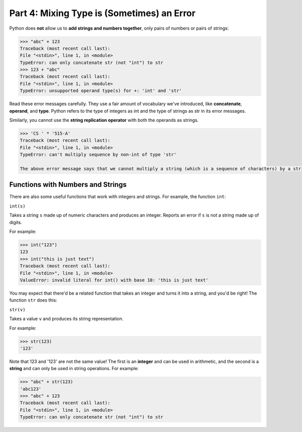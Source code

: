 Part 4: Mixing Type is (Sometimes) an Error
===========================================

Python does **not** allow us to **add strings and numbers together**, only pairs of numbers or pairs of strings:

.. code-block::

        >>> "abc" + 123
        Traceback (most recent call last):
        File "<stdin>", line 1, in <module>
        TypeError: can only concatenate str (not "int") to str
        >>> 123 + "abc"
        Traceback (most recent call last):
        File "<stdin>", line 1, in <module>
        TypeError: unsupported operand type(s) for +: 'int' and 'str'

Read these error messages carefully. They use a fair amount of vocabulary we've introduced, like **concatenate**, **operand**, and **type**. Python refers to the type of integers as int and the type of strings as str in its error messages.

Similarly, you cannot use the **string replication operator** with both the operands as strings.

.. code-block::

        >>> 'CS ' * '515-A'
        Traceback (most recent call last):
        File "<stdin>", line 1, in <module>
        TypeError: can't multiply sequence by non-int of type 'str'

        The above error message says that we cannot multiply a string (which is a sequence of characters) by a string (which is not an integer).


Functions with Numbers and Strings
----------------------------------

There are also some useful functions that work with integers and strings. For example, the function ``int``:

``int(s)``

Takes a string ``s`` made up of numeric characters and produces an integer. Reports an error if ``s`` is not a string made up of digits.

For example:

.. code-block::

        >>> int("123")
        123
        >>> int("this is just text")
        Traceback (most recent call last):
        File "<stdin>", line 1, in <module>
        ValueError: invalid literal for int() with base 10: 'this is just text'

You may expect that there'd be a related function that takes an integer and turns it into a string, and you'd be right! The function ``str`` does this:

``str(v)``

Takes a value ``v`` and produces its string representation.

For example:

.. code-block::

        >>> str(123)
        '123'

Note that 123 and '123' are not the same value! The first is an **integer** and can be used in arithmetic, and the second is a **string** and can only be used in string operations. For example:

.. code-block::

        >>> "abc" + str(123)
        'abc123'
        >>> "abc" + 123
        Traceback (most recent call last):
        File "<stdin>", line 1, in <module>
        TypeError: can only concatenate str (not "int") to str